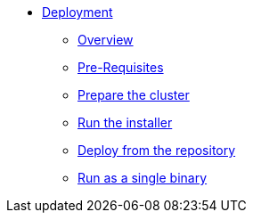 * xref:index.adoc[Deployment]
** xref:index.adoc[Overview]
** xref:pre-reqs.adoc[Pre-Requisites]
** xref:cluster.adoc[Prepare the cluster]
** xref:installer.adoc[Run the installer]
** xref:development.adoc[Deploy from the repository]
** xref:single-binary.adoc[Run as a single binary]
